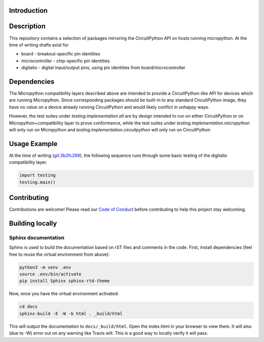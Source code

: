Introduction
============

.. image:: https://readthedocs.org/projects/adafruit-micropython-blinka/badge/?version=latest
    :target: https://circuitpython.readthedocs.io/projects/blinka/en/latest/
    :alt: Documentation Status

.. image:: https://img.shields.io/discord/327254708534116352.svg
    :target: https://discord.gg/nBQh6qu
    :alt: Discord

.. image:: https://travis-ci.org/adafruit/Adafruit_Micropython_Blinka.svg?branch=master
    :target: https://travis-ci.org/adafruit/Adafruit__Micropython_Blinka
    :alt: Build Status

Description
===========

This repository contains a selection of packages mirroring the CircuitPython API
on hosts running micropython. At the time of writing drafts exist for

* board - breakout-specific pin identities
* microcontroller - chip-specific pin identities
* digitalio - digital input/output pins, using pin identities from board/microcontroller


Dependencies
=============

The Micropython compatibility layers described above are intended to provide a CircuitPython-like API for devices which
are running Micropython. Since corresponding packages should be built-in to any standard
CircuitPython image, they have no value on a device already running CircuitPython and would likely conflict in unhappy ways.

However, the test suites under *testing.implementation.all* are by design
intended to run on either CircuitPython or on Micropython+compatibility layer to prove conformance, while the test suites under *testing.implementation.micropython* will only run
on Micropython and *testing.implementation.circuitpython* will only run on CircuitPython


Usage Example
=============

At the time of writing (`git:3b2fc268 <https://github.com/cefn/Adafruit_Micropython_Blinka/tree/3b2fc268d89aee6a648da456224e6d48d2476baa>`_),
the following sequence runs through some basic testing of the digitalio compatibility layer.

.. code-block:: python

    import testing
    testing.main()


Contributing
============

Contributions are welcome! Please read our `Code of Conduct
<https://github.com/adafruit/Adafruit_Micropython_Blinka/blob/master/CODE_OF_CONDUCT.md>`_
before contributing to help this project stay welcoming.

Building locally
================

Sphinx documentation
-----------------------

Sphinx is used to build the documentation based on rST files and comments in the code. First,
install dependencies (feel free to reuse the virtual environment from above):

.. code-block:: shell

    python3 -m venv .env
    source .env/bin/activate
    pip install Sphinx sphinx-rtd-theme

Now, once you have the virtual environment activated:

.. code-block:: shell

    cd docs
    sphinx-build -E -W -b html . _build/html

This will output the documentation to ``docs/_build/html``. Open the index.html in your browser to
view them. It will also (due to -W) error out on any warning like Travis will. This is a good way to
locally verify it will pass.
